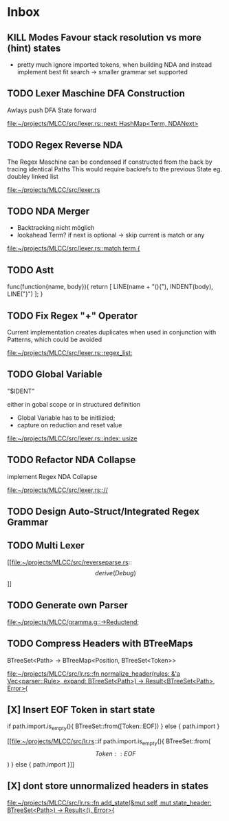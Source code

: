 * Inbox
** KILL Modes Favour stack resolution vs more (hint) states
- pretty much ignore imported tokens, when building NDA and instead implement best fit search
  -> smaller grammar set supported
** TODO Lexer Maschine DFA Construction
Awlays push DFA State forward

[[file:~/projects/MLCC/src/lexer.rs::next: HashMap<Term, NDANext>]]
** TODO Regex Reverse NDA

The Regex Maschine can be condensed if constructed from the back by tracing identical Paths
This would require backrefs to the previous State eg. doubley linked list

[[file:~/projects/MLCC/src/lexer.rs]]
** TODO NDA Merger

- Backtracking nicht möglich
- lookahead Term?
  if next is optional -> skip
  current is match or any

[[file:~/projects/MLCC/src/lexer.rs::match term {]]
** TODO Astt

func(function{name, body}){
   return [
       LINE(name + "(){"),
       INDENT(body),
       LINE("}")
   ];
}
** TODO Fix Regex "+" Operator

Current implementation creates duplicates when used in conjunction with Patterns, which could be avoided

[[file:~/projects/MLCC/src/lexer.rs::regex_list:]]
** TODO Global Variable

"$IDENT"

either in gobal scope or in structured definition

- Global Variable has to be initlizied;
- capture on reduction and reset value

[[file:~/projects/MLCC/src/lexer.rs::index: usize]]
** TODO Refactor NDA Collapse

implement Regex NDA Collapse

[[file:~/projects/MLCC/src/lexer.rs:://]]
** TODO Design Auto-Struct/Integrated Regex Grammar
** TODO Multi Lexer

[[file:~/projects/MLCC/src/reverseparse.rs::\[derive(Debug)\]]]
** TODO Generate own Parser

[[file:~/projects/MLCC/gramma.g::->Reductend;]]
** TODO Compress Headers with BTreeMaps

BTreeSet<Path> -> BTreeMap<Position, BTreeSet<Token>>

[[file:~/projects/MLCC/src/lr.rs::fn normalize_header(rules: &'a Vec<parser::Rule>, expand: BTreeSet<Path>) -> Result<BTreeSet<Path>, Error>{]]
** [X] Insert EOF Token in start state
                            if path.import.is_empty(){
                            BTreeSet::from([Token::EOF])
                            } else {
                                path.import
                            }

[[file:~/projects/MLCC/src/lr.rs::if path.import.is_empty(){
 BTreeSet::from(\[Token::EOF\])
 } else {
 path.import
 }]]
** [X] dont store unnormalized headers in states

[[file:~/projects/MLCC/src/lr.rs::fn add_state(&mut self, mut state_header: BTreeSet<Path>) -> Result<(), Error>{]]
